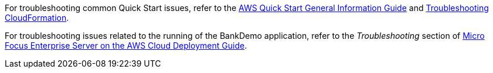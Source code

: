 // Add any unique troubleshooting steps here.

For troubleshooting common Quick Start issues, refer to the https://fwd.aws/rA69w?[AWS Quick Start General Information Guide^] and https://docs.aws.amazon.com/AWSCloudFormation/latest/UserGuide/troubleshooting.html[Troubleshooting CloudFormation^]. +

For troubleshooting issues related to the running of the BankDemo application, refer to the _Troubleshooting_ section of https://www.microfocus.com/media/documentation/micro-focus-enterprise-server-on-the-aws-cloud-deployment-guide-documentation.pdf[Micro Focus Enterprise Server on the AWS Cloud Deployment Guide^]. 

